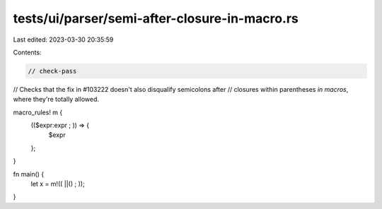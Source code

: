 tests/ui/parser/semi-after-closure-in-macro.rs
==============================================

Last edited: 2023-03-30 20:35:59

Contents:

.. code-block:: rs

    // check-pass

// Checks that the fix in #103222 doesn't also disqualify semicolons after
// closures within parentheses *in macros*, where they're totally allowed.

macro_rules! m {
    (($expr:expr ; )) => {
        $expr
    };
}

fn main() {
    let x = m!(( ||() ; ));
}


